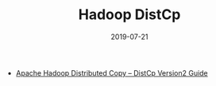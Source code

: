 #+TITLE: Hadoop DistCp
#+DATE: 2019-07-21
#+KEYWORDS: Hadoop

- [[https://hadoop.apache.org/docs/current/hadoop-distcp/DistCp.html][Apache Hadoop Distributed Copy – DistCp Version2 Guide]]


